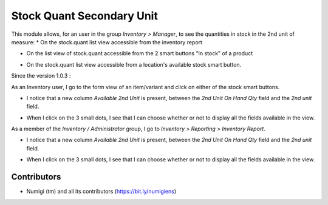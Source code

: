 Stock Quant Secondary Unit
==========================
This module allows, for an user in the group `Inventory > Manager`, to see the quantities in stock in the 2nd unit of measure:
* On the stock.quant list view accessible from the inventory report

.. image:: static/description/menu_to_inventory_report.png

.. image:: static/description/inventory_report.png

* On the list view of stock.quant accessible from the 2 smart buttons "In stock" of a product

.. image:: static/description/smart_buttons_on_product_form.png

.. image:: static/description/product_in_stock_tree_view.png

* On the stock.quant list view accessible from a location's available stock smart button.

.. image:: static/description/smart_button_location_available_stock.png

.. image:: static/description/location_available_stock.png

Since the version 1.0.3 :

As an Inventory user, I go to the form view of an item/variant and click on either of the stock smart buttons.

* I notice that a new column `Available 2nd Unit` is present, between the `2nd Unit On Hand Qty` field and the `2nd unit` field.

.. image:: static/description/available_2nd_unit_on_stock_quant.png

* When I click on the 3 small dots, I see that I can choose whether or not to display all the fields available in the view.

.. image:: static/description/optional_show_stock_quant.png

As a member of the `Inventory / Administrator` group, I go to `Inventory > Reporting > Inventory Report`.

* I notice that a new column `Available 2nd Unit`  is present, between the `2nd Unit On Hand Qty` field and the `2nd unit`  field.

.. image:: static/description/inventory_report_available_2nd_unit.png

* When I click on the 3 small dots, I see that I can choose whether or not to display all the fields available in the view.

.. image:: static/description/inventory_report_optional_show.png

Contributors
------------
* Numigi (tm) and all its contributors (https://bit.ly/numigiens)
